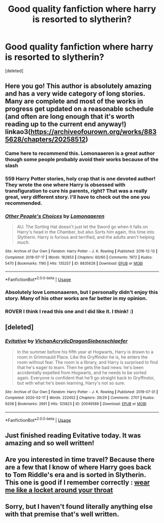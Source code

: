 #+TITLE: Good quality fanfiction where harry is resorted to slytherin?

* Good quality fanfiction where harry is resorted to slytherin?
:PROPERTIES:
:Score: 27
:DateUnix: 1589758137.0
:DateShort: 2020-May-18
:FlairText: Request
:END:
[deleted]


** Here you go! This author is absolutely amazing and has a very wide category of long stories. Many are complete and most of the works in progress get updated on a reasonable schedule (and often are long enough that it's worth reading up to the current end anyway!) linkao3([[https://archiveofourown.org/works/8835628/chapters/20258512]])
:PROPERTIES:
:Author: RoverMaelstrom
:Score: 5
:DateUnix: 1589766807.0
:DateShort: 2020-May-18
:END:

*** Came here to recommend this. Lomonaaeren is a great author though some people probably avoid their works because of the slash
:PROPERTIES:
:Author: browtfiwasboredokai
:Score: 3
:DateUnix: 1589788462.0
:DateShort: 2020-May-18
:END:


*** 559 Harry Potter stories, holy crap that is one devoted author! They wrote the one where Harry is obsessed with transfiguration to cure his parents, right? That was a really great, very different story. I'll have to check out the one you recommended.
:PROPERTIES:
:Author: orangedarkchocolate
:Score: 3
:DateUnix: 1589813257.0
:DateShort: 2020-May-18
:END:


*** [[https://archiveofourown.org/works/8835628][*/Other People's Choices/*]] by [[https://www.archiveofourown.org/users/Lomonaaeren/pseuds/Lomonaaeren][/Lomonaaeren/]]

#+begin_quote
  AU. The Sorting Hat doesn't just let the Sword go when it falls on Harry's head in the Chamber, but also Sorts him again, this time into Slytherin. Harry is furious and terrified, and the adults aren't helping much.
#+end_quote

^{/Site/:} ^{Archive} ^{of} ^{Our} ^{Own} ^{*|*} ^{/Fandom/:} ^{Harry} ^{Potter} ^{-} ^{J.} ^{K.} ^{Rowling} ^{*|*} ^{/Published/:} ^{2016-12-13} ^{*|*} ^{/Completed/:} ^{2018-07-17} ^{*|*} ^{/Words/:} ^{182853} ^{*|*} ^{/Chapters/:} ^{60/60} ^{*|*} ^{/Comments/:} ^{1972} ^{*|*} ^{/Kudos/:} ^{5470} ^{*|*} ^{/Bookmarks/:} ^{1190} ^{*|*} ^{/Hits/:} ^{135257} ^{*|*} ^{/ID/:} ^{8835628} ^{*|*} ^{/Download/:} ^{[[https://archiveofourown.org/downloads/8835628/Other%20Peoples%20Choices.epub?updated_at=1586881849][EPUB]]} ^{or} ^{[[https://archiveofourown.org/downloads/8835628/Other%20Peoples%20Choices.mobi?updated_at=1586881849][MOBI]]}

--------------

*FanfictionBot*^{2.0.0-beta} | [[https://github.com/tusing/reddit-ffn-bot/wiki/Usage][Usage]]
:PROPERTIES:
:Author: FanfictionBot
:Score: 1
:DateUnix: 1589766819.0
:DateShort: 2020-May-18
:END:


*** Absolutely love Lomonaaeren, but I personally didn't enjoy this story. Many of his other works are far better in my opinion.
:PROPERTIES:
:Author: Kingsonne
:Score: 1
:DateUnix: 1589836916.0
:DateShort: 2020-May-19
:END:


*** ROVER I think I read this one and I did like it. I think! :)
:PROPERTIES:
:Score: 0
:DateUnix: 1589767498.0
:DateShort: 2020-May-18
:END:


** [deleted]
:PROPERTIES:
:Score: 6
:DateUnix: 1589769334.0
:DateShort: 2020-May-18
:END:

*** [[https://archiveofourown.org/works/20049589][*/Evitative/*]] by [[https://www.archiveofourown.org/users/Vichan/pseuds/Vichan/users/AcrylicDragon/pseuds/AcrylicDragon/users/Siebenschlaefer/pseuds/Siebenschlaefer][/VichanAcrylicDragonSiebenschlaefer/]]

#+begin_quote
  In the summer before his fifth year at Hogwarts, Harry is drawn to a room in Grimmauld Place. Like the Gryffindor he is, he enters the room without fear. The room is a library, and Harry is surprised to find that he's eager to learn. Then he gets the bad news: he's been accidentally expelled from Hogwarts, and he needs to be sorted again. Everyone is confident that he'll go straight back to Gryffindor, but with what he's been learning, Harry's not so sure.
#+end_quote

^{/Site/:} ^{Archive} ^{of} ^{Our} ^{Own} ^{*|*} ^{/Fandom/:} ^{Harry} ^{Potter} ^{-} ^{J.} ^{K.} ^{Rowling} ^{*|*} ^{/Published/:} ^{2019-07-31} ^{*|*} ^{/Completed/:} ^{2020-02-17} ^{*|*} ^{/Words/:} ^{222452} ^{*|*} ^{/Chapters/:} ^{29/29} ^{*|*} ^{/Comments/:} ^{2707} ^{*|*} ^{/Kudos/:} ^{9208} ^{*|*} ^{/Bookmarks/:} ^{2691} ^{*|*} ^{/Hits/:} ^{125823} ^{*|*} ^{/ID/:} ^{20049589} ^{*|*} ^{/Download/:} ^{[[https://archiveofourown.org/downloads/20049589/Evitative.epub?updated_at=1589409640][EPUB]]} ^{or} ^{[[https://archiveofourown.org/downloads/20049589/Evitative.mobi?updated_at=1589409640][MOBI]]}

--------------

*FanfictionBot*^{2.0.0-beta} | [[https://github.com/tusing/reddit-ffn-bot/wiki/Usage][Usage]]
:PROPERTIES:
:Author: FanfictionBot
:Score: 3
:DateUnix: 1589769356.0
:DateShort: 2020-May-18
:END:


** Just finished reading Evitative today. It was amazing and so well written!
:PROPERTIES:
:Author: Epi_Music_Dance
:Score: 1
:DateUnix: 1590971082.0
:DateShort: 2020-Jun-01
:END:


** Are you interested in time travel? Because there are a few that I know of where Harry goes back to Tom Riddle's era and is sorted in Slytherin. This one is good if I remember correctly : [[https://archiveofourown.org/works/7189349][wear me like a locket around your throat]]
:PROPERTIES:
:Author: _Asok_a
:Score: 1
:DateUnix: 1589799113.0
:DateShort: 2020-May-18
:END:


** Sorry, but I haven't found literally anything else with that premise that's well written.
:PROPERTIES:
:Author: indabababababa
:Score: 0
:DateUnix: 1589765065.0
:DateShort: 2020-May-18
:END:
